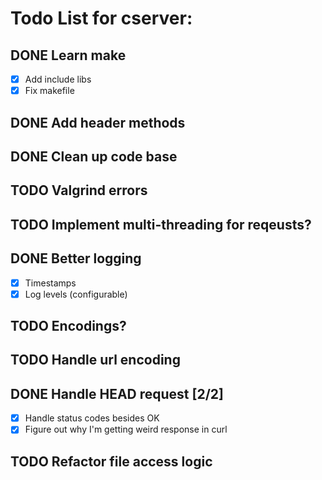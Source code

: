 * Todo List for cserver:

** DONE Learn make
- [X] Add include libs
- [X] Fix makefile
** DONE Add header methods
** DONE Clean up code base
** TODO Valgrind errors
** TODO Implement multi-threading for reqeusts?
** DONE Better logging
  - [X] Timestamps
  - [X] Log levels (configurable)
** TODO Encodings?
** TODO Handle url encoding
** DONE Handle HEAD request [2/2]
  - [X] Handle status codes besides OK
  - [X] Figure out why I'm getting weird response in curl
** TODO Refactor file access logic
